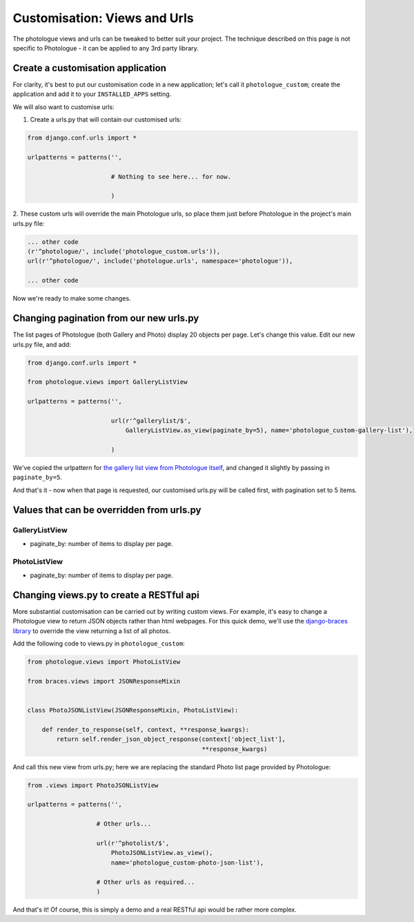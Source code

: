 .. _customisation-views-label:

#############################
Customisation: Views and Urls
#############################

The photologue views and urls can be tweaked to better suit your project. The technique described on this page
is not specific to Photologue - it can be applied to any 3rd party library. 

Create a customisation application
----------------------------------
For clarity, it's best to put our customisation code in a new application; let's call it
``photologue_custom``; create the application and add it to your ``INSTALLED_APPS`` setting.

We will also want to customise urls:

1. Create a urls.py that will contain our customised urls:


.. code-block:: python

    from django.conf.urls import *

    urlpatterns = patterns('',
                           
                           # Nothing to see here... for now.

                           )


2. These custom urls will override the main Photologue urls, so place them just before Photologue 
in the project's main urls.py file:

.. code-block:: python

    ... other code
    (r'^photologue/', include('photologue_custom.urls')),
    url(r'^photologue/', include('photologue.urls', namespace='photologue')),

    ... other code

Now we're ready to make some changes.

Changing pagination from our new urls.py
----------------------------------------

The list pages of Photologue (both Gallery and Photo) display 20 objects per page. Let's change this value.
Edit our new urls.py file, and add:


.. code-block:: python

    from django.conf.urls import *

    from photologue.views import GalleryListView
    
    urlpatterns = patterns('',
                           
                           url(r'^gallerylist/$',
                               GalleryListView.as_view(paginate_by=5), name='photologue_custom-gallery-list'),

                           )


We've copied the urlpattern for
`the gallery list view from Photologue itself <https://github.com/jdriscoll/django-photologue/blob/master/photologue/urls.py>`_,
and changed it slightly by passing in ``paginate_by=5``.

And that's it - now when that page is requested, our customised urls.py will be called first, with pagination
set to 5 items.

Values that can be overridden from urls.py
------------------------------------------

GalleryListView
~~~~~~~~~~~~~~~

* paginate_by: number of items to display per page.

PhotoListView
~~~~~~~~~~~~~

* paginate_by: number of items to display per page.

Changing views.py to create a RESTful api
-----------------------------------------
More substantial customisation can be carried out by writing custom views. For example,
it's easy to change a Photologue view to return JSON objects rather than html webpages. For this 
quick demo, we'll use the 
`django-braces library <http://django-braces.readthedocs.org/en/latest/index.html>`_
to override the view returning a list of all photos.

Add the following code to views.py in ``photologue_custom``:

.. code-block:: python

    from photologue.views import PhotoListView

    from braces.views import JSONResponseMixin


    class PhotoJSONListView(JSONResponseMixin, PhotoListView):

        def render_to_response(self, context, **response_kwargs):
            return self.render_json_object_response(context['object_list'],
                                                    **response_kwargs)

And call this new view from urls.py; here we are replacing the standard Photo list page provided by Photologue:

.. code-block:: python

    from .views import PhotoJSONListView

    urlpatterns = patterns('',

                       # Other urls...

                       url(r'^photolist/$',
                           PhotoJSONListView.as_view(),
                           name='photologue_custom-photo-json-list'),

                       # Other urls as required...
                       )


And that's it! Of course, this is simply a demo and a real RESTful api would be rather more complex.






